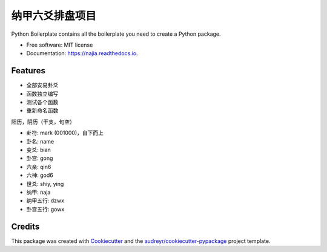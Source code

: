===============
纳甲六爻排盘项目
===============


.. image:: https://img.shields.io/pypi/v/najia.svg
        :target: https://pypi.python.org/pypi/najia

.. image:: https://img.shields.io/travis/bopo/najia.svg
        :target: https://travis-ci.org/bopo/najia

.. image:: https://readthedocs.org/projects/najia/badge/?version=latest
        :target: https://najia.readthedocs.io/en/latest/?badge=latest
        :alt: Documentation Status


.. image:: https://pyup.io/repos/github/bopo/najia/shield.svg
     :target: https://pyup.io/repos/github/bopo/najia/
     :alt: Updates



Python Boilerplate contains all the boilerplate you need to create a Python package.


* Free software: MIT license
* Documentation: https://najia.readthedocs.io.


Features
--------

* 全部安易卦爻
* 函数独立编写
* 测试各个函数
* 重新命名函数

阳历，阴历（干支，旬空）

- 卦符: mark (001000)，自下而上
- 卦名: name
- 变爻: bian
- 卦宫: gong
- 六亲: qin6
- 六神: god6
- 世爻: shiy, ying
- 纳甲: naja
- 纳甲五行: dzwx
- 卦宫五行: gowx


Credits
-------

This package was created with Cookiecutter_ and the `audreyr/cookiecutter-pypackage`_ project template.

.. _Cookiecutter: https://github.com/audreyr/cookiecutter
.. _`audreyr/cookiecutter-pypackage`: https://github.com/audreyr/cookiecutter-pypackage
